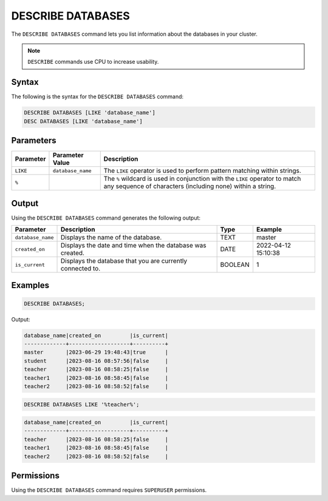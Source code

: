 .. _describe_databases:

******************
DESCRIBE DATABASES
******************

The ``DESCRIBE DATABASES`` command lets you list information about the databases in your cluster.

.. note:: ``DESCRIBE`` commands use CPU to increase usability.

Syntax
======

The following is the syntax for the ``DESCRIBE DATABASES`` command:

.. code-block:: postgres

   DESCRIBE DATABASES [LIKE 'database_name']
   DESC DATABASES [LIKE 'database_name']

Parameters
==========

.. list-table:: 
   :widths: auto
   :header-rows: 1
   
   * - Parameter
     - Parameter Value
     - Description
   * - ``LIKE``
     - ``database_name``
     - The ``LIKE`` operator is used to perform pattern matching within strings.
   * - ``%``
     -
     - The ``%`` wildcard is used in conjunction with the ``LIKE`` operator to match any sequence of characters (including none) within a string.

Output
======

Using the ``DESCRIBE DATABASES`` command generates the following output:

.. list-table:: 
   :widths: auto
   :header-rows: 1
   
   * - Parameter
     - Description
     - Type
     - Example
   * - ``database_name``
     - Displays the name of the database.
     - TEXT
     - master
   * - ``created_on``
     - Displays the date and time when the database was created.
     - DATE
     - 2022-04-12 15:10:38
   * - ``is_current``
     - Displays the database that you are currently connected to.
     - BOOLEAN
     - 1
	     
Examples
========

.. code-block:: sql   
	   
	DESCRIBE DATABASES;

Output:

.. code-block:: none

	database_name|created_on         |is_current|
	-------------+-------------------+----------+
	master       |2023-06-29 19:48:43|true      |
	student      |2023-08-16 08:57:56|false     |
	teacher      |2023-08-16 08:58:25|false     |
	teacher1     |2023-08-16 08:58:45|false     |
	teacher2     |2023-08-16 08:58:52|false     |
	
.. code-block:: sql   
	   
	DESCRIBE DATABASES LIKE '%teacher%';
	
.. code-block:: none
	
	database_name|created_on         |is_current|
	-------------+-------------------+----------+
	teacher      |2023-08-16 08:58:25|false     |
	teacher1     |2023-08-16 08:58:45|false     |
	teacher2     |2023-08-16 08:58:52|false     |

Permissions
===========

Using the ``DESCRIBE DATABASES`` command requires ``SUPERUSER`` permissions.
